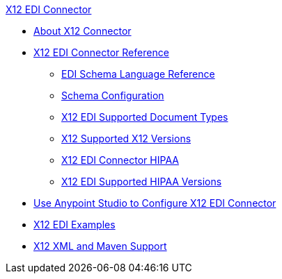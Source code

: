 .xref:index.adoc[X12 EDI Connector]
* xref:index.adoc[About X12 Connector]
* xref:x12-edi-connector-reference.adoc[X12 EDI Connector Reference]
** xref:x12-edi-schema-language-reference.adoc[EDI Schema Language Reference]
** xref:x12-edi-connector-config-topics.adoc[Schema Configuration]
** xref:x12-edi-supported-doc-types.adoc[X12 EDI Supported Document Types]
** xref:x12-edi-versions-x12.adoc[X12 Supported X12 Versions]
** xref:x12-edi-connector-hipaa.adoc[X12 EDI Connector HIPAA]
** xref:x12-edi-versions-hipaa.adoc[X12 EDI Supported HIPAA Versions]
* xref:x12-edi-connector-studio.adoc[Use Anypoint Studio to Configure X12 EDI Connector]
* xref:x12-edi-connector-examples.adoc[X12 EDI Examples]
* xref:x12-edi-connector-xml-maven.adoc[X12 XML and Maven Support]
